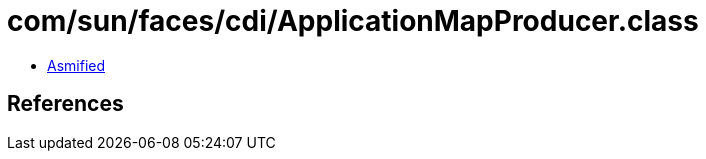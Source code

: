 = com/sun/faces/cdi/ApplicationMapProducer.class

 - link:ApplicationMapProducer-asmified.java[Asmified]

== References

